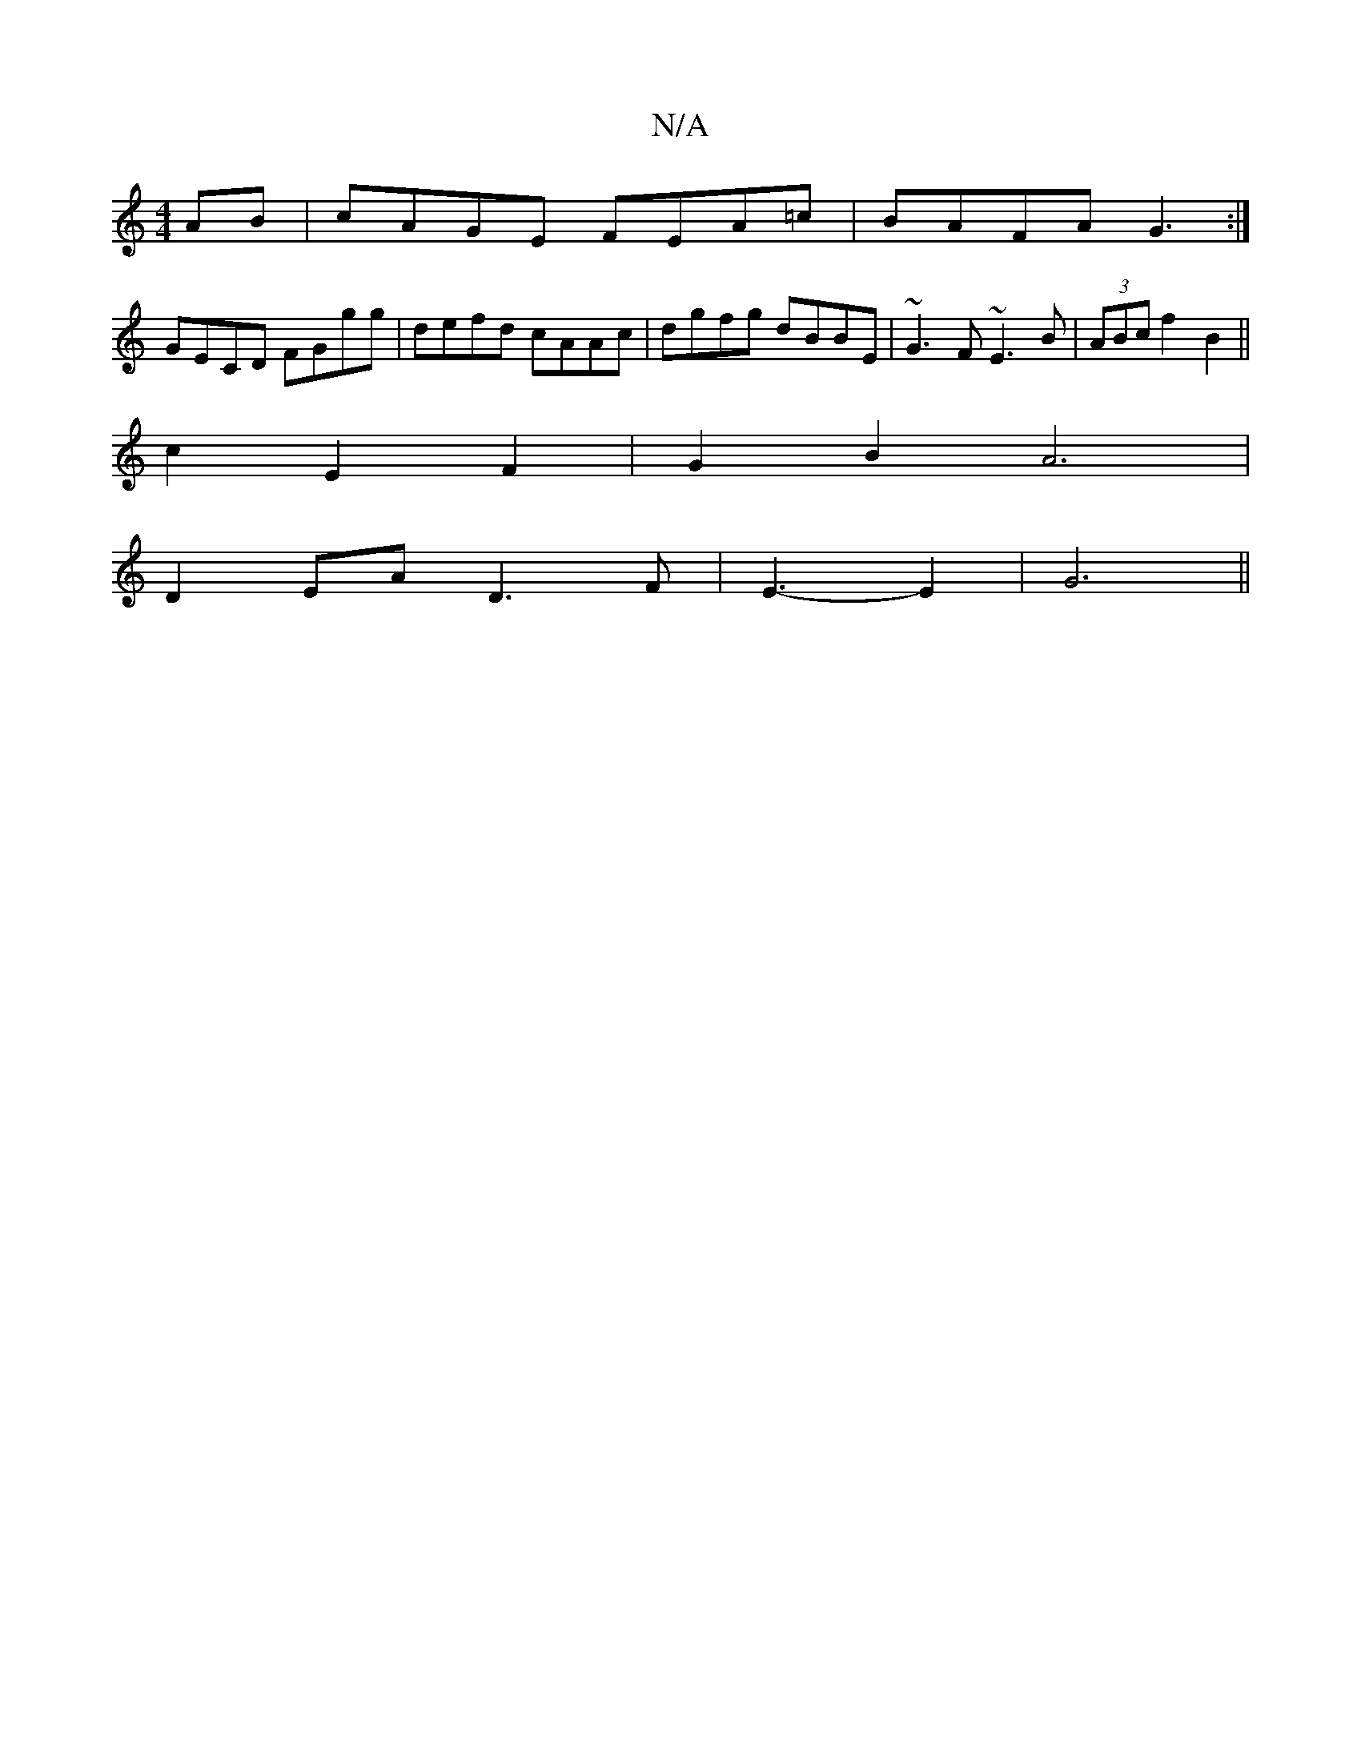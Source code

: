 X:1
T:N/A
M:4/4
R:N/A
K:Cmajor
AB | cAGE FEA=c|BAFA G3 :|
GECD FGgg|defd cAAc|dgfg dBBE|~G3F ~E3B| (3ABc f2 B2 ||
c2E2F2|G2B2A6|
D2EA D3 F|E3- E2|G6 ||

|:eA|~d3 fdB|GBd ABc|~d3 dGA|F2D e3:|

A|: dcd dBd | def|gfa dgd|]
|: _E Eb | 